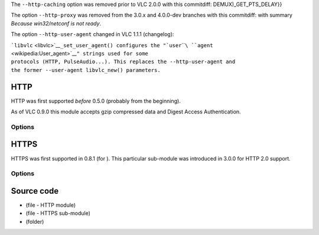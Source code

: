 The ``--http-caching`` option was removed prior to VLC 2.0.0 with this commitdiff: DEMUX)_GET_PTS_DELAY}}

The option ``--http-proxy`` was removed from the 3.0.x and 4.0.0-dev branches with this commitdiff: with summary *Because win32/netconf is not ready*.

The option ``--http-user-agent`` changed in VLC 1.1.1 (changelog):

| ```libvlc`` <libvlc>`__\ ``_set_user_agent() configures the "``\ ```user``\ ````\ ``agent`` <wikipedia:User_agent>`__\ ``" strings used for some``
| ``protocols (HTTP, PulseAudio...). This replaces the --http-user-agent and``
| ``the former --user-agent libvlc_new() parameters.``

HTTP
----

.. raw:: mediawiki

   {{Module|name=http|type=Access|first_version=0.5.0|description=[[HTTP]] input|sc=http|sc2=unsv|sc3=<abbr title="iTunes Podcast">itpc</abbr>|sc4=icyx}}

HTTP was first supported *before* 0.5.0 (probably from the beginning).

As of VLC 0.9.0 this module accepts gzip compressed data and Digest Access Authentication.

Options
~~~~~~~

.. raw:: mediawiki

   {{Option
   |name=http-reconnect
   |default=disabled
   |description=Automatically try to reconnect in case of a sudden disconnect
   }}

.. raw:: mediawiki

   {{Clear}}

HTTPS
-----

.. raw:: mediawiki

   {{Module|name=https|type=Access|first_version=3.0.0|description=[[HTTPS]] input|sc=https}}

HTTPS was first supported in 0.8.1 (for ). This particular sub-module was introduced in 3.0.0 for HTTP 2.0 support.

.. _options-1:

Options
~~~~~~~

.. raw:: mediawiki

   {{Option
   |name=http-forward-cookies
   |value=boolean
   |default=enabled
   |description=Forward cookies across HTTP redirections
   }}

.. raw:: mediawiki

   {{Option
   |name=http-referrer
   |value=string
   |default=NULL
   |description=Provide the referral URL, i.e. HTTP "[[wikipedia:HTTP referer|Referer]]" &#x5B;''[[wiktionary:sic#Usage_notes|sic]]''&#x5D;
   }}

.. raw:: mediawiki

   {{Option
   |name=http-user-agent
   |value=string
   |default=NULL
   |description=Override the name and version of the application as provided to the HTTP server, i.e. the HTTP "[[wikipedia:User agent|User-Agent]]". Name and version must be separated by a forward slash, e.g. "FooBar/1.2.3"
   }}

.. raw:: mediawiki

   {{Option
   |name=http-continuous
   |value=boolean
   |default=disabled
   |description=Keep reading a resource that keeps being updated (for example a JPEG file)
   }}

Source code
-----------

-  

   .. raw:: mediawiki

      {{VLCSourceFile|modules/access/http.c}}

   (file - HTTP module)

-  

   .. raw:: mediawiki

      {{VLCSourceFile|modules/access/http/access.c}}

   (file - HTTPS sub-module)

-  

   .. raw:: mediawiki

      {{VLCSourceFolder|modules/access/http}}

   (folder)

.. raw:: mediawiki

   {{Stub}}

.. raw:: mediawiki

   {{Documentation footer}}
